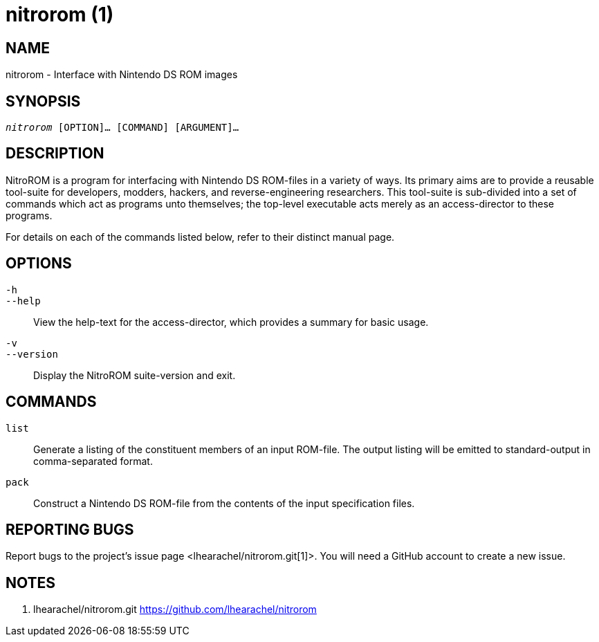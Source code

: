 nitrorom (1)
============

:doctype: manpage
:manmanual: NitroROM Manual
:mansource: NitroROM {manversion}
:man-linkstyle: pass:[blue R < >]

NAME
----

nitrorom - Interface with Nintendo DS ROM images

SYNOPSIS
--------

[verse]
'nitrorom' [OPTION]... [COMMAND] [ARGUMENT]...

DESCRIPTION
-----------

NitroROM is a program for interfacing with Nintendo DS ROM-files in a variety of
ways. Its primary aims are to provide a reusable tool-suite for developers,
modders, hackers, and reverse-engineering researchers. This tool-suite is
sub-divided into a set of commands which act as programs unto themselves; the
top-level executable acts merely as an access-director to these programs.

For details on each of the commands listed below, refer to their distinct manual
page.

OPTIONS
-------

`-h`::
`--help`::
    View the help-text for the access-director, which provides a summary for
    basic usage.

`-v`::
`--version`::
    Display the NitroROM suite-version and exit.

COMMANDS
--------

`list`::
    Generate a listing of the constituent members of an input ROM-file. The
    output listing will be emitted to standard-output in comma-separated format.

`pack`::
    Construct a Nintendo DS ROM-file from the contents of the input specification
    files.

REPORTING BUGS
--------------

Report bugs to the project's issue page <lhearachel/nitrorom.git[1]>. You will
need a GitHub account to create a new issue.

NOTES
-----

1. lhearachel/nitrorom.git
   https://github.com/lhearachel/nitrorom
